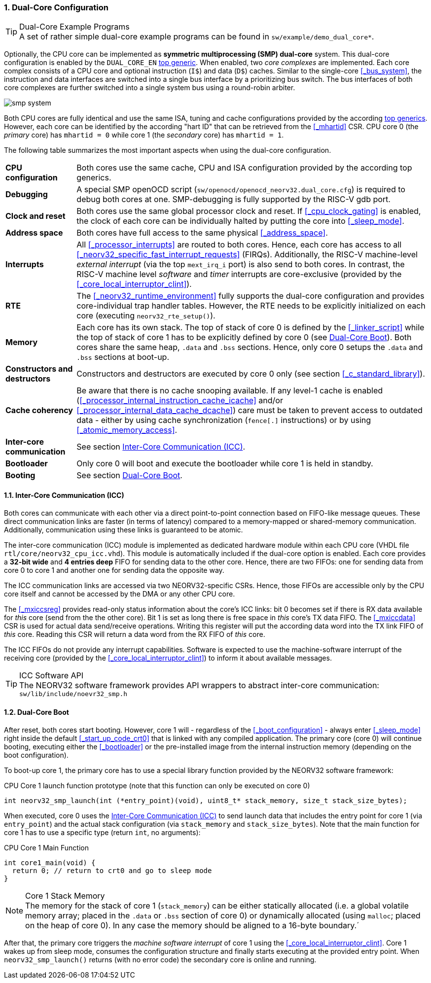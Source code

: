 :sectnums:
=== Dual-Core Configuration

.Dual-Core Example Programs
[TIP]
A set of rather simple dual-core example programs can be found in `sw/example/demo_dual_core*`.

Optionally, the CPU core can be implemented as **symmetric multiprocessing (SMP) dual-core** system.
This dual-core configuration is enabled by the `DUAL_CORE_EN` <<_processor_top_entity_generics, top generic>>.
When enabled, two _core complexes_ are implemented. Each core complex consists of a CPU core and optional
instruction (`I$`) and data (`D$`) caches. Similar to the single-core <<_bus_system>>, the instruction and
data interfaces are switched into a single bus interface by a prioritizing bus switch. The bus interfaces
of both core complexes are further switched into a single system bus using a round-robin arbiter.

image::smp_system.png[align=center]

Both CPU cores are fully identical and use the same ISA, tuning and cache configurations provided by the
according <<_processor_top_entity_generics, top generics>>. However, each core can be identified by the
according "hart ID" that can be retrieved from the <<_mhartid>> CSR. CPU core 0 (the _primary_ core) has
`mhartid = 0` while core 1 (the _secondary_ core) has `mhartid = 1`.

The following table summarizes the most important aspects when using the dual-core configuration.

[cols="<2,<10"]
[grid="rows"]
|=======================
| **CPU configuration** | Both cores use the same cache, CPU and ISA configuration provided by the according top generics.
| **Debugging** | A special SMP openOCD script (`sw/openocd/openocd_neorv32.dual_core.cfg`) is required to
debug both cores at one. SMP-debugging is fully supported by the RISC-V gdb port.
| **Clock and reset** | Both cores use the same global processor clock and reset. If <<_cpu_clock_gating>>
is enabled, the clock of each core can be individually halted by putting the core into <<_sleep_mode>>.
| **Address space** | Both cores have full access to the same physical <<_address_space>>.
| **Interrupts** | All <<_processor_interrupts>> are routed to both cores. Hence, each core has access to
all <<_neorv32_specific_fast_interrupt_requests>> (FIRQs). Additionally, the RISC-V machine-level _external
interrupt_ (via the top `mext_irq_i` port) is also send to both cores. In contrast, the RISC-V machine level
_software_ and _timer_ interrupts are core-exclusive (provided by the <<_core_local_interruptor_clint>>).
| **RTE** | The <<_neorv32_runtime_environment>> fully supports the dual-core configuration and provides
core-individual trap handler tables. However, the RTE needs to be explicitly initialized on each core
(executing `neorv32_rte_setup()`).
| **Memory** | Each core has its own stack. The top of stack of core 0 is defined by the <<_linker_script>>
while the top of stack of core 1 has to be explicitly defined by core 0 (see <<_dual_core_boot>>). Both
cores share the same heap, `.data` and `.bss` sections. Hence, only core 0 setups the `.data` and `.bss`
sections at boot-up.
| **Constructors and destructors** | Constructors and destructors are executed by core 0 only
(see section <<_c_standard_library>>).
| **Cache coherency** | Be aware that there is no cache snooping available. If any level-1 cache is enabled
(<<_processor_internal_instruction_cache_icache>> and/or <<_processor_internal_data_cache_dcache>>) care
must be taken to prevent access to outdated data - either by using cache synchronization (`fence[.]`
instructions) or by using <<_atomic_memory_access>>.
| **Inter-core communication** | See section <<_inter_core_communication_icc>>.
| **Bootloader** | Only core 0 will boot and execute the bootloader while core 1 is held in standby.
| **Booting** | See section <<_dual_core_boot>>.
|=======================


==== Inter-Core Communication (ICC)

Both cores can communicate with each other via a direct point-to-point connection based on FIFO-like message
queues. These direct communication links are faster (in terms of latency) compared to a memory-mapped or
shared-memory communication. Additionally, communication using these links is guaranteed to be atomic.

The inter-core communication (ICC) module is implemented as dedicated hardware module within each CPU core
(VHDL file `rtl/core/neorv32_cpu_icc.vhd`). This module is automatically included if the dual-core option
is enabled. Each core provides a **32-bit wide** and **4 entries deep** FIFO for sending data to the other core.
Hence, there are two FIFOs: one for sending data from core 0 to core 1 and another one for sending data the
opposite way.

The ICC communication links are accessed via two NEORV32-specific CSRs. Hence, those FIFOs are accessible only
by the CPU core itself and cannot be accessed by the DMA or any other CPU core.

The <<_mxiccsreg>> provides read-only status information about the core's ICC links: bit 0 becomes set if
there is RX data available for _this_ core (send from the the other core). Bit 1 is set as long there is
free space in _this_ core's TX data FIFO. The <<_mxiccdata>> CSR is used for actual data send/receive operations.
Writing this register will put the according data word into the TX link FIFO of _this_ core. Reading this CSR
will return a data word from the RX FIFO of _this_ core.

The ICC FIFOs do not provide any interrupt capabilities. Software is expected to use the machine-software
interrupt of the receiving core (provided by the <<_core_local_interruptor_clint>>) to inform it about
available messages.

.ICC Software API
[TIP]
The NEORV32 software framework provides API wrappers to abstract inter-core communication:
`sw/lib/include/noevr32_smp.h`


==== Dual-Core Boot

After reset, both cores start booting. However, core 1 will - regardless of the <<_boot_configuration>> - always
enter <<_sleep_mode>> right inside the default <<_start_up_code_crt0>> that is linked with any compiled
application. The primary core (core 0) will continue booting, executing either the <<_bootloader>> or the
pre-installed image from the internal instruction memory (depending on the boot configuration).

To boot-up core 1, the primary core has to use a special library function provided by the NEORV32 software framework:

.CPU Core 1 launch function prototype (note that this function can only be executed on core 0)
[source,c]
----
int neorv32_smp_launch(int (*entry_point)(void), uint8_t* stack_memory, size_t stack_size_bytes);
----

When executed, core 0 uses the <<_inter_core_communication_icc>> to send launch data that includes the entry point
for core 1 (via `entry_point`) and the actual stack configuration (via `stack_memory` and `stack_size_bytes`).
Note that the main function for core 1 has to use a specific type (return `int`, no arguments):

.CPU Core 1 Main Function
[source,c]
----
int core1_main(void) {
  return 0; // return to crt0 and go to sleep mode
}
----

.Core 1 Stack Memory
[NOTE]
The memory for the stack of core 1 (`stack_memory`) can be either statically allocated (i.e. a global
volatile memory array; placed in the `.data` or `.bss` section of core 0) or dynamically allocated
(using `malloc`; placed on the heap of core 0). In any case the memory should be aligned to a 16-byte
boundary.´

After that, the primary core triggers the _machine software interrupt_ of core 1 using the
<<_core_local_interruptor_clint>>. Core 1 wakes up from sleep mode, consumes the configuration structure and
finally starts executing at the provided entry point. When `neorv32_smp_launch()` returns (with no error
code) the secondary core is online and running.
